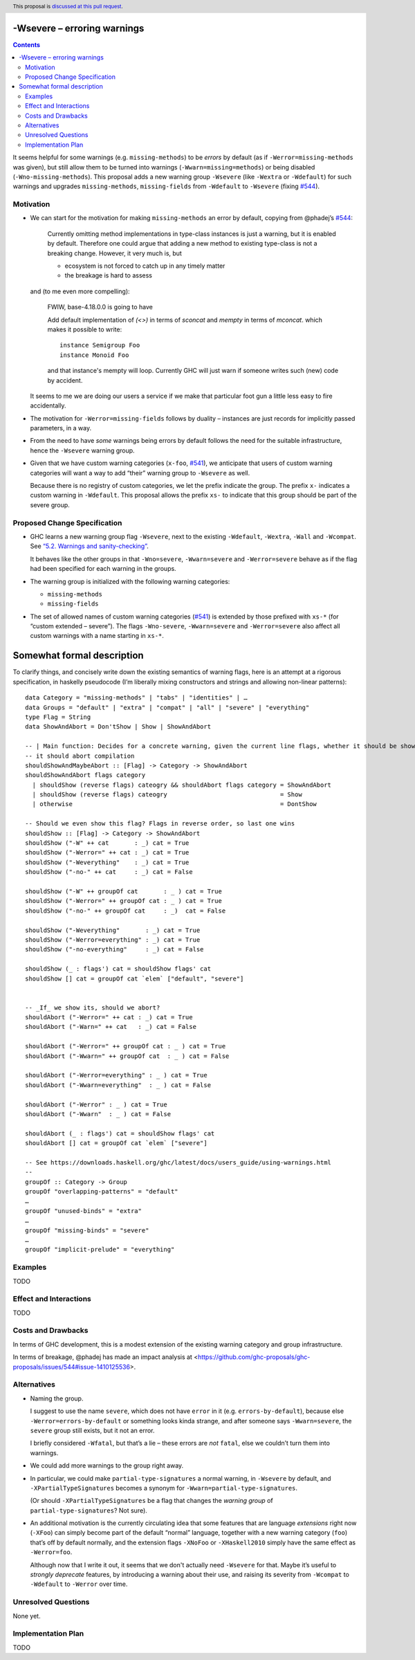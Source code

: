 -Wsevere – erroring warnings
============================

.. author:: Joachim Breitner
.. date-accepted::
.. ticket-url::
.. implemented::
.. highlight:: haskell
.. header:: This proposal is `discussed at this pull request <https://github.com/ghc-proposals/ghc-proposals/pull/571>`_.
.. contents::

It seems helpful for some warnings (e.g. ``missing-methods``) to be
*errors* by default (as if ``-Werror=missing-methods`` was given), but still
allow them to be turned into warnings (``-Wwarn=missing=methods``) or being disabled
(``-Wno-missing-methods``). This proposal
adds a new warning group ``-Wsevere`` (like ``-Wextra`` or ``-Wdefault``) for such warnings
and upgrades ``missing-methods``,  ``missing-fields`` from ``-Wdefault`` to ``-Wsevere``
(fixing `#544 <https://github.com/ghc-proposals/ghc-proposals/issues/544>`_).

Motivation
----------

* We can start for the motivation for making ``missing-methods`` an error by default, copying from @phadej’s
  `#544 <https://github.com/ghc-proposals/ghc-proposals/issues/544>`_:
  
    Currently omitting method implementations in type-class instances
    is just a warning, but it is enabled by default.
    Therefore one could argue that adding a new method to existing
    type-class is not a breaking change.
    However, it very much is, but

    *  ecosystem is not forced to catch up in any timely matter
    *  the breakage is hard to assess

  and (to me even more compelling):
  
    FWIW, base-4.18.0.0 is going to have

    Add default implementation of `(<>)` in terms of `sconcat` and `mempty` in terms of `mconcat`.
    which makes it possible to write::

      instance Semigroup Foo
      instance Monoid Foo

    and that instance's mempty will loop.
    Currently GHC will just warn if someone writes such (new) code by accident.

  It seems to me we are doing our users a service if we make that particular foot gun
  a little less easy to fire accidentally.
  
* The motivation for ``-Werror=missing-fields`` follows by duality – instances are just records for implicitly passed parameters, in a way.

* From the need to have *some* warnings being errors by default follows the need for the suitable infrastructure, hence the
  ``-Wsevere`` warning group.
  
* Given that we have custom warning categories (``x-foo``, `#541 <https://github.com/ghc-proposals/ghc-proposals/pull/541>`_),
  we anticipate that users of custom warning categories will want a way to add “their” warning group to ``-Wsevere`` as well.
  
  Because there is no registry of custom categories, we let the prefix indicate the group. The prefix ``x-`` indicates a custom warning in ``-Wdefault``.
  This proposal allows the prefix ``xs-`` to indicate that this group should be part of the severe group.
   
  
Proposed Change Specification
-----------------------------

* GHC learns a new warning group flag ``-Wsevere``, next to the existing ``-Wdefault``, ``-Wextra``, ``-Wall`` and ``-Wcompat``.
  See `“5.2. Warnings and sanity-checking” <https://downloads.haskell.org/ghc/latest/docs/users_guide/using-warnings.html>`_.
  
  It behaves like the other groups in that ``-Wno=severe``, ``-Wwarn=severe`` and ``-Werror=severe`` behave as if the flag
  had been specified for each warning in the groups.
  
* The warning group is initialized with the following warning categories:

  * ``missing-methods``
  * ``missing-fields``

*  The set of allowed names of custom warning categories (`#541 <https://github.com/ghc-proposals/ghc-proposals/pull/541>`_) is
   extended by those prefixed with ``xs-*`` (for “custom extended – severe”). The flags
   ``-Wno-severe``, ``-Wwarn=severe`` and ``-Werror=severe``
   also affect all custom warnings with a name starting in ``xs-*``.
 
Somewhat formal description
===========================

To clarify things, and concisely write down the existing semantics of warning flags, here is an attempt at a rigorous specification,
in haskelly pseudocode (I’m liberally mixing constructors and strings and allowing non-linear patterns)::

  data Category = "missing-methods" | "tabs" | "identities" | …
  data Groups = "default" | "extra" | "compat" | "all" | "severe" | "everything"
  type Flag = String
  data ShowAndAbort = Don'tShow | Show | ShowAndAbort

  -- | Main function: Decides for a concrete warning, given the current line flags, whether it should be shown and whether
  -- it should abort compilation
  shouldShowAndMaybeAbort :: [Flag] -> Category -> ShowAndAbort
  shouldShowAndAbort flags category
    | shouldShow (reverse flags) cateogry && shouldAbort flags category = ShowAndAbort
    | shouldShow (reverse flags) cateogry                               = Show
    | otherwise                                                         = DontShow
  
  -- Should we even show this flag? Flags in reverse order, so last one wins
  shouldShow :: [Flag] -> Category -> ShowAndAbort
  shouldShow ("-W" ++ cat       : _) cat = True
  shouldShow ("-Werror=" ++ cat : _) cat = True
  shouldShow ("-Weverything"    : _) cat = True
  shouldShow ("-no-" ++ cat     : _) cat = False

  shouldShow ("-W" ++ groupOf cat       : _ ) cat = True
  shouldShow ("-Werror=" ++ groupOf cat : _ ) cat = True
  shouldShow ("-no-" ++ groupOf cat     : _)  cat = False

  shouldShow ("-Weverything"       : _) cat = True
  shouldShow ("-Werror=everything" : _) cat = True
  shouldShow ("-no-everything"     : _) cat = False
  
  shouldShow (_ : flags') cat = shouldShow flags' cat
  shouldShow [] cat = groupOf cat `elem` ["default", "severe"]
  
  
  -- _If_ we show its, should we abort?
  shouldAbort ("-Werror=" ++ cat : _) cat = True
  shouldAbort ("-Warn=" ++ cat   : _) cat = False
  
  shouldAbort ("-Werror=" ++ groupOf cat : _ ) cat = True
  shouldAbort ("-Wwarn=" ++ groupOf cat  : _ ) cat = False
  
  shouldAbort ("-Werror=everything" : _ ) cat = True
  shouldAbort ("-Wwarn=everything"  : _ ) cat = False

  shouldAbort ("-Werror" : _ ) cat = True
  shouldAbort ("-Wwarn"  : _ ) cat = False

  shouldAbort (_ : flags') cat = shouldShow flags' cat
  shouldAbort [] cat = groupOf cat `elem` ["severe"]
  
  -- See https://downloads.haskell.org/ghc/latest/docs/users_guide/using-warnings.html
  -- 
  groupOf :: Category -> Group
  groupOf "overlapping-patterns" = "default"
  …
  groupOf "unused-binds" = "extra"
  …
  groupOf "missing-binds" = "severe"
  …
  groupOf "implicit-prelude" = "everything"
    
    

Examples
--------
TODO


Effect and Interactions
-----------------------
TODO

Costs and Drawbacks
-------------------
In terms of GHC development, this is a modest extension of the existing warning category and group infrastructure.

In terms of breakage, @phadej has made an impact analysis at <https://github.com/ghc-proposals/ghc-proposals/issues/544#issue-1410125536>.


Alternatives
------------

* Naming the group.

  I suggest to use the name ``severe``, which does not have ``error`` in it (e.g. ``errors-by-default``), because else
  ``-Werror=errors-by-default`` or something looks kinda strange, and after someone says ``-Wwarn=severe``, the ``severe`` group still
  exists, but it not an error.
  
  I briefly considered ``-Wfatal``, but that’s a lie – these errors are *not* ``fatal``, else we couldn’t turn them
  into warnings.
  
* We could add more warnings to the group right away.

* In particular, we could make ``partial-type-signatures`` a normal warning, in ``-Wsevere`` by default, and ``-XPartialTypeSignatures``
  becomes a synonym for ``-Wwarn=partial-type-signatures``.
  
  (Or should ``-XPartialTypeSignatures`` be a flag that changes the *warning group* of ``partial-type-signatures``? Not sure).

* An additional motivation is the currently circulating idea that some features that are language *extensions* right now (``-XFoo``) can
  simply become part of the default “normal” language, together with a new warning category (``foo``) that’s off by default normally, and 
  the extension flags ``-XNoFoo`` or ``-XHaskell2010`` simply have the same effect as ``-Werror=foo``.
  
  Although now that I write it out, it seems that we don't actually need ``-Wsevere`` for that. Maybe it’s useful to *strongly deprecate* features,
  by introducing a warning about their use, and raising its severity from ``-Wcompat`` to ``-Wdefault`` to ``-Werror`` over time.

Unresolved Questions
--------------------
None yet.

Implementation Plan
-------------------
TODO
